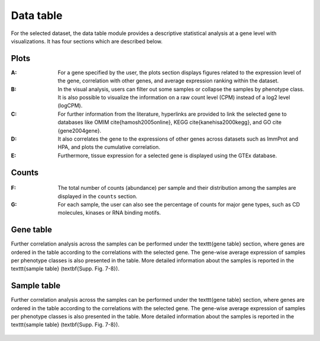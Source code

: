 .. _Datatab:

Data table
================================================================================

For the selected dataset, the data table module provides a descriptive 
statistical analysis at a gene level with visualizations. It has four sections
which are described below.


Plots
--------------------------------------------------------------------------------
:**A**: For a gene specified by the user, the plots section displays figures 
        related to the expression level of the gene, correlation with other genes,
        and average expression ranking within the dataset. 

:**B**: In the visual analysis, users can filter out some samples or collapse
        the samples by phenotype class. It is also possible to visualize the 
        information on a raw count level (CPM) instead of a log2 level (logCPM).

:**C**: For further information from the literature, hyperlinks are provided to 
        link the selected gene to databases like OMIM \cite{hamosh2005online}, 
        KEGG \cite{kanehisa2000kegg}, and GO \cite {gene2004gene}.

:**D**: It also correlates the gene to the expressions of other genes across 
        datasets such as ImmProt and HPA, and plots the cumulative correlation.

:**E**: Furthermore, tissue expression for a selected gene is displayed using
        the GTEx database. 

.. figure:: figures/ug.006.png
    :align: center
    :width: 100%



Counts
--------------------------------------------------------------------------------
.. figure:: figures/ug.007.png
    :align: center
    :width: 100%

:**F**: The total number of counts (abundance) per sample and their distribution
        among the samples are displayed in the ``counts`` section. 

:**G**: For each sample, the user can also see the percentage of counts for major
        gene types, such as CD molecules, kinases or RNA binding motifs.




Gene table
--------------------------------------------------------------------------------
Further correlation analysis across the samples can be performed under the 
\texttt{gene table} section, where genes are ordered in the table according to 
the correlations with the selected gene. The gene-wise average expression of samples 
per phenotype classes is also presented in the table. More detailed information 
about the samples is reported in the \texttt{sample table} (\textbf{Supp. Fig. 7-8}).

.. figure:: figures/ug.008.png
    :align: center
    :width: 100%


Sample table
--------------------------------------------------------------------------------
Further correlation analysis across the samples can be performed under the 
\texttt{gene table} section, where genes are ordered in the table according to 
the correlations with the selected gene. The gene-wise average expression of samples 
per phenotype classes is also presented in the table. More detailed information 
about the samples is reported in the \texttt{sample table} (\textbf{Supp. Fig. 7-8}).

.. figure:: figures/ug.009.png
    :align: center
    :width: 100%
